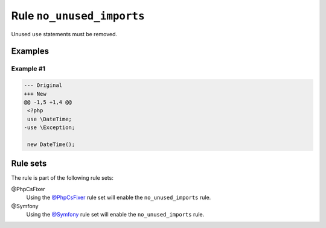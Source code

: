 ==========================
Rule ``no_unused_imports``
==========================

Unused ``use`` statements must be removed.

Examples
--------

Example #1
~~~~~~~~~~

.. code-block:: diff

   --- Original
   +++ New
   @@ -1,5 +1,4 @@
    <?php
    use \DateTime;
   -use \Exception;

    new DateTime();

Rule sets
---------

The rule is part of the following rule sets:

@PhpCsFixer
  Using the `@PhpCsFixer <./../../ruleSets/PhpCsFixer.rst>`_ rule set will enable the ``no_unused_imports`` rule.

@Symfony
  Using the `@Symfony <./../../ruleSets/Symfony.rst>`_ rule set will enable the ``no_unused_imports`` rule.
